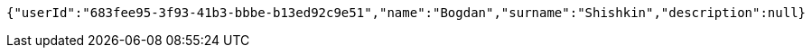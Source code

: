 [source,options="nowrap"]
----
{"userId":"683fee95-3f93-41b3-bbbe-b13ed92c9e51","name":"Bogdan","surname":"Shishkin","description":null}
----